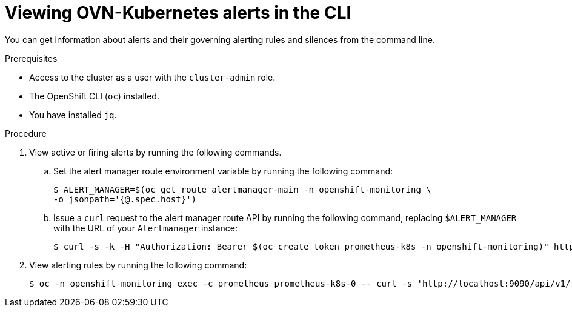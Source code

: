 // Module included in the following assemblies:
//
// * networking/ovn_kubernetes_network_provider/ovn-kubernetes-troubleshooting-sources.adoc

:_mod-docs-content-type: PROCEDURE
[id="nw-ovn-kubernetes-alerts-cli_{context}"]
= Viewing OVN-Kubernetes alerts in the CLI

You can get information about alerts and their governing alerting rules and silences from the command line.

.Prerequisites

* Access to the cluster as a user with the `cluster-admin` role.
* The OpenShift CLI (`oc`) installed.
* You have installed `jq`.

.Procedure

. View active or firing alerts by running the following commands.

.. Set the alert manager route environment variable by running the following command:
+
[source,terminal]
----
$ ALERT_MANAGER=$(oc get route alertmanager-main -n openshift-monitoring \
-o jsonpath='{@.spec.host}')
----

.. Issue a `curl` request to the alert manager route API by running the following command, replacing `$ALERT_MANAGER` with the URL of your `Alertmanager` instance:
+
[source,terminal]
----
$ curl -s -k -H "Authorization: Bearer $(oc create token prometheus-k8s -n openshift-monitoring)" https://$ALERT_MANAGER/api/v1/alerts | jq '.data[] | "\(.labels.severity) \(.labels.alertname) \(.labels.pod) \(.labels.container) \(.labels.endpoint) \(.labels.instance)"'
----

. View alerting rules by running the following command:
+
[source,terminal]
----
$ oc -n openshift-monitoring exec -c prometheus prometheus-k8s-0 -- curl -s 'http://localhost:9090/api/v1/rules' | jq '.data.groups[].rules[] | select(((.name|contains("ovn")) or (.name|contains("OVN")) or (.name|contains("Ovn")) or (.name|contains("North")) or (.name|contains("South"))) and .type=="alerting")'
----
